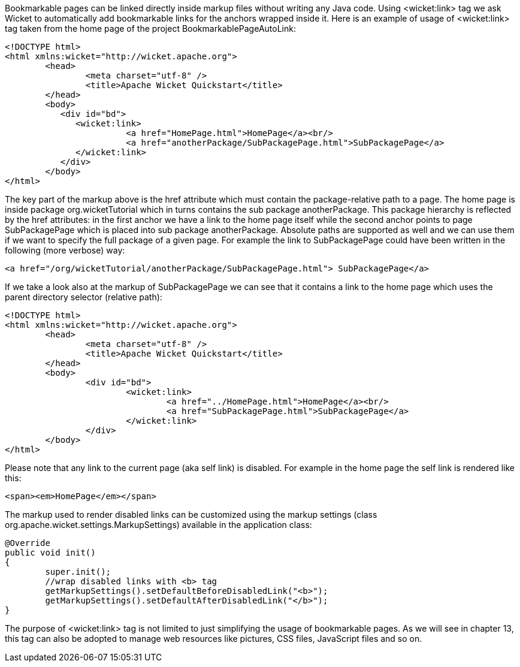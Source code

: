 


Bookmarkable pages can be linked directly inside markup files without writing any Java code. Using <wicket:link> tag we ask Wicket to automatically add bookmarkable links for the anchors wrapped inside it. Here is an example of usage of <wicket:link> tag taken from the home page of the project BookmarkablePageAutoLink:

[source,html]
----
<!DOCTYPE html>
<html xmlns:wicket="http://wicket.apache.org">
	<head>
		<meta charset="utf-8" />
		<title>Apache Wicket Quickstart</title>
	</head>
	<body>		
	   <div id="bd">
	      <wicket:link>
			<a href="HomePage.html">HomePage</a><br/>
			<a href="anotherPackage/SubPackagePage.html">SubPackagePage</a>	
	      </wicket:link>
	   </div>		
	</body>
</html>
----

The key part of the markup above is the href attribute which must contain the package-relative path to a page. The home page is inside package org.wicketTutorial which in turns contains the sub package anotherPackage. This package hierarchy is reflected by the href attributes: in the first anchor we have a link to the home page itself while the second anchor points to page SubPackagePage which is placed into sub package anotherPackage. Absolute paths are supported as well and we can use them if we want to specify the full package of a given page. For example the link to SubPackagePage could have been written in the following (more verbose) way:

[source,html]
----
<a href="/org/wicketTutorial/anotherPackage/SubPackagePage.html"> SubPackagePage</a>
----

If we take a look also at the markup of SubPackagePage we can see that it contains a link to the home page which uses the parent directory selector (relative path):

[source,html]
----
<!DOCTYPE html>
<html xmlns:wicket="http://wicket.apache.org">
	<head>
		<meta charset="utf-8" />
		<title>Apache Wicket Quickstart</title>
	</head>
	<body>		
		<div id="bd">
			<wicket:link>
				<a href="../HomePage.html">HomePage</a><br/>
				<a href="SubPackagePage.html">SubPackagePage</a>			
			</wicket:link>
		</div>		
	</body>
</html>
----

Please note that any link to the current page (aka self link) is disabled. For example in the home page the self link is rendered like this:

[source,html]
----
<span><em>HomePage</em></span>
----

The markup used to render disabled links can be customized using the markup settings (class org.apache.wicket.settings.MarkupSettings) available in the application class:

[source,java]
----
@Override
public void init()
{
	super.init();
	//wrap disabled links with <b> tag
	getMarkupSettings().setDefaultBeforeDisabledLink("<b>");
	getMarkupSettings().setDefaultAfterDisabledLink("</b>");		
}
----

The purpose of <wicket:link> tag is not limited to just simplifying the usage of bookmarkable pages. As we will see in chapter 13, this tag can also be adopted to manage web resources like pictures, CSS files, JavaScript files and so on.

